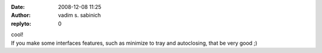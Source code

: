 :date: 2008-12-08 11:25
:author: vadim s. sabinich
:replyto: 0

| cool!
| If you make some interfaces features, such as minimize to tray and autoclosing, that be very good ;)
